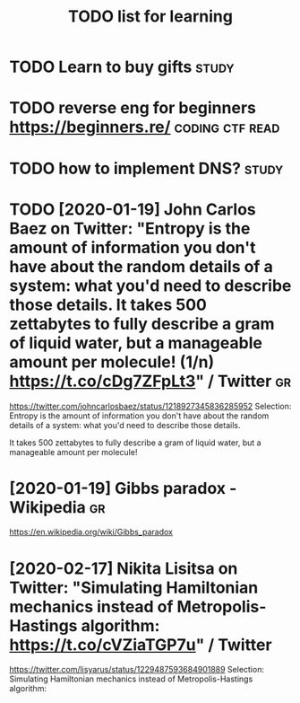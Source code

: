 #+TITLE: TODO list for learning

* TODO Learn to buy gifts                                             :study:

* TODO reverse eng for beginners https://beginners.re/      :coding:ctf:read:

* TODO how to implement DNS?                                          :study:

* TODO [2020-01-19] John Carlos Baez on Twitter: "Entropy is the amount of information you don't have about the random details of a system: what you'd need to describe those details. It takes 500 zettabytes to fully describe a gram of liquid water, but a manageable amount per molecule! (1/n) https://t.co/cDg7ZFpLt3" / Twitter :gr:
https://twitter.com/johncarlosbaez/status/1218927345836285952
Selection:
Entropy is the amount of information you don't have about the random details of a system: what you'd need to describe those details.

It takes 500 zettabytes to fully describe a gram of liquid water, but a manageable amount per molecule!
* [2020-01-19] Gibbs paradox - Wikipedia                       :gr:
https://en.wikipedia.org/wiki/Gibbs_paradox

* [2020-02-17] Nikita Lisitsa on Twitter: "Simulating Hamiltonian mechanics instead of Metropolis-Hastings algorithm: https://t.co/cVZiaTGP7u" / Twitter
https://twitter.com/lisyarus/status/1229487593684901889
Selection:
Simulating Hamiltonian mechanics instead of Metropolis-Hastings algorithm:
